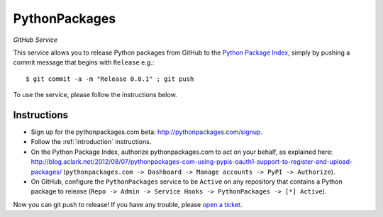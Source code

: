 
PythonPackages
==============

*GitHub Service*

This service allows you to release Python packages from GitHub to the `Python Package Index`_, simply by pushing a commit message that begins with ``Release`` e.g.::

    $ git commit -a -m "Release 0.0.1" ; git push

To use the service, please follow the instructions below.

Instructions
------------

- Sign up for the pythonpackages.com beta: http://pythonpackages.com/signup.

- Follow the :ref:`introduction` instructions.

- On the Python Package Index, authorize pythonpackages.com to act on your behalf, as explained here: http://blog.aclark.net/2012/08/07/pythonpackages-com-using-pypis-oauth1-support-to-register-and-upload-packages/ (``pythonpackages.com -> Dashboard -> Manage accounts -> PyPI -> Authorize``).

- On GitHub, configure the ``PythonPackages`` service to be ``Active`` on any repository that contains a Python package to release (``Repo -> Admin -> Service Hooks -> PythonPackages -> [*] Active``).

Now you can git push to release! If you have any trouble, please `open a ticket`_.

.. _`open a ticket`: https://bitbucket.org/pythonpackages/pythonpackages.com/issues/new

.. _`Python Package Index`: https://pypi.python.org/pypi
